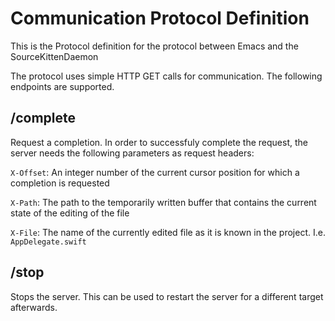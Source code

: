 
* Communication Protocol Definition

This is the Protocol definition for the protocol between Emacs and the SourceKittenDaemon

The protocol uses simple HTTP GET calls for communication. The following endpoints are supported.

** /complete

Request a completion. In order to successfuly complete the request, the server needs the following parameters as request headers:

=X-Offset=: An integer number of the current cursor position for which a completion is requested

=X-Path=: The path to the temporarily written buffer that contains the current state of the editing of the file

=X-File=: The name of the currently edited file as it is known in the project. I.e. ~AppDelegate.swift~

** /stop

Stops the server. This can be used to restart the server for a different target afterwards.
